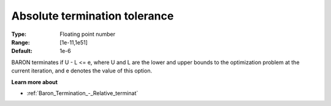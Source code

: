 .. _Baron_Termination_-_Absolute_terminat:


Absolute termination tolerance
==============================



:Type:	Floating point number	
:Range:	[1e-11,1e51]	
:Default:	1e-6	



BARON terminates if U - L <= e, where U and L are the lower and upper bounds to the optimization problem at the current iteration, and e denotes the value of this option.



**Learn more about** 

*	:ref:`Baron_Termination_-_Relative_terminat` 



